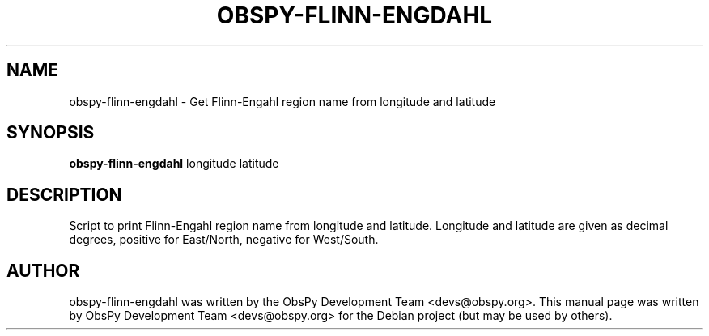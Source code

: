 .\" -*- nroff -*-
.\" First parameter, NAME, should be all caps
.\" Second parameter, SECTION, should be 1-8, maybe w/ subsection
.\" other parameters are allowed: see man(7), man(1)
.TH OBSPY-FLINN-ENGDAHL 1 "November 4, 2012"
.\" Please adjust this date whenever revising the manpage.
.\"
.\" Some roff macros, for reference:
.\" .nh        disable hyphenation
.\" .hy        enable hyphenation
.\" .ad l      left justify
.\" .ad b      justify to both left and right margins
.\" .nf        disable filling
.\" .fi        enable filling
.\" .br        insert line break
.\" .sp <n>    insert n+1 empty lines
.\" for manpage-specific macros, see man(7) and groff_man(7)
.\" .SH        section heading
.\" .SS        secondary section heading
.\"
.\"
.\" To preview this page as plain text: nroff -man obspy-plot
.\"
.SH NAME
obspy-flinn-engdahl \- Get Flinn-Engahl region name from longitude and latitude
.SH SYNOPSIS
.B obspy-flinn-engdahl
.RI "longitude latitude"
.SH DESCRIPTION
Script to print Flinn-Engahl region name from longitude and latitude. Longitude and latitude are given as decimal degrees, positive for East/North, negative for West/South.
.br
.sp 1
.SH AUTHOR
obspy-flinn-engdahl was written by the ObsPy Development Team <devs@obspy.org>. This manual page was written by ObsPy Development Team <devs@obspy.org> for the Debian project (but may be used by others).

